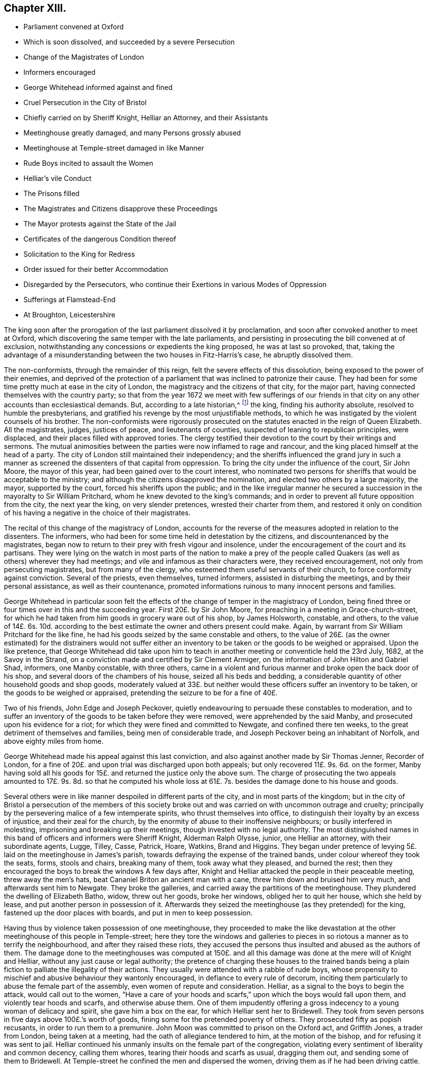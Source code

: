== Chapter XIII.

[.chapter-synopsis]
* Parliament convened at Oxford
* Which is soon dissolved, and succeeded by a severe Persecution
* Change of the Magistrates of London
* Informers encouraged
* George Whitehead informed against and fined
* Cruel Persecution in the City of Bristol
* Chiefly carried on by Sheriff Knight, Helliar an Attorney, and their Assistants
* Meetinghouse greatly damaged, and many Persons grossly abused
* Meetinghouse at Temple-street damaged in like Manner
* Rude Boys incited to assault the Women
* Helliar`'s vile Conduct
* The Prisons filled
* The Magistrates and Citizens disapprove these Proceedings
* The Mayor protests against the State of the Jail
* Certificates of the dangerous Condition thereof
* Solicitation to the King for Redress
* Order issued for their better Accommodation
* Disregarded by the Persecutors, who continue their Exertions in various Modes of Oppression
* Sufferings at Flamstead-End
* At Broughton, Leicestershire

The king soon after the prorogation of the last parliament dissolved it by proclamation,
and soon after convoked another to meet at Oxford,
which discovering the same temper with the late parliaments,
and persisting in prosecuting the bill convened at of exclusion,
notwithstanding any concessions or expedients the king proposed,
he was at last so provoked, that,
taking the advantage of a misunderstanding between the two houses in Fitz-Harris`'s case,
he abruptly dissolved them.

The non-conformists, through the remainder of this reign,
felt the severe effects of this dissolution, being exposed to the power of their enemies,
and deprived of the protection of a parliament that
was inclined to patronize their cause.
They had been for some time pretty much at ease in the city of London,
the magistracy and the citizens of that city, for the major part,
having connected themselves with the country party;
so that from the year 1672 we meet with few sufferings of our friends
in that city on any other accounts than ecclesiastical demands.
But, according to a late historian,^
footnote:[Smollet]
the king, finding his authority absolute, resolved to humble the presbyterians,
and gratified his revenge by the most unjustifiable methods,
to which he was instigated by the violent counsels of his brother.
The non-conformists were rigorously prosecuted on
the statutes enacted in the reign of Queen Elizabeth.
All the magistrates, judges, justices of peace, and lieutenants of counties,
suspected of leaning to republican principles, were displaced,
and their places filled with approved tories.
The clergy testified their devotion to the court by their writings and sermons.
The mutual animosities between the parties were now inflamed to rage and rancour,
and the king placed himself at the head of a party.
The city of London still maintained their independency;
and the sheriffs influenced the grand jury in such a manner
as screened the dissenters of that capital from oppression.
To bring the city under the influence of the court, Sir John Moore,
the mayor of this year, had been gained over to the court interest,
who nominated two persons for sheriffs that would be acceptable to the ministry;
and although the citizens disapproved the nomination,
and elected two others by a large majority, the mayor, supported by the court,
forced his sheriffs upon the public;
and in the like irregular manner he secured a succession
in the mayoralty to Sir William Pritchard,
whom he knew devoted to the king`'s commands;
and in order to prevent all future opposition from the city, the next year the king,
on very slender pretences, wrested their charter from them,
and restored it only on condition of his having a
negative in the choice of their magistrates.

The recital of this change of the magistracy of London,
accounts for the reverse of the measures adopted in relation to the dissenters.
The informers, who had been for some time held in detestation by the citizens,
and discountenanced by the magistrates,
began now to return to their prey with fresh vigour and insolence,
under the encouragement of the court and its partisans.
They were lying on the watch in most parts of the nation to make a prey
of the people called Quakers (as well as others) wherever they had meetings;
and vile and infamous as their characters were, they received encouragement,
not only from persecuting magistrates, but from many of the clergy,
who esteemed them useful servants of their church,
to force conformity against conviction.
Several of the priests, even themselves, turned informers,
assisted in disturbing the meetings, and by their personal assistance,
as well as their countenance,
promoted informations ruinous to many innocent persons and families.

George Whitehead in particular soon felt the effects
of the change of temper in the magistracy of London,
being fined three or four times over in this and the succeeding year.
First 20£. by Sir John Moore, for preaching in a meeting in Grace-church-street,
for which he had taken from him goods in grocery ware out of his shop,
by James Holsworth, constable, and others,
to the value of 14£. 6s. 10d. according to the best
estimate the owner and others present could make.
Again, by warrant from Sir William Pritchard for the like fine,
he had his goods seized by the same constable and others,
to the value of 26£. (as the owner estimated) for the distrainers would not suffer
either an inventory to be taken or the goods to be weighed or appraised.
Upon the like pretence,
that George Whitehead did take upon him to teach
in another meeting or conventicle held the 23rd July,
1682, at the Savoy in the Strand,
on a conviction made and certified by Sir Clement Armiger,
on the information of John Hilton and Gabriel Shad, informers, one Manby constable,
with three others,
came in a violent and furious manner and broke open the back door of his shop,
and several doors of the chambers of his house, seized all his beds and bedding,
a considerable quantity of other household goods and shop goods,
moderately valued at 33£. but neither would these
officers suffer an inventory to be taken,
or the goods to be weighed or appraised,
pretending the seizure to be for a fine of 40£.

Two of his friends, John Edge and Joseph Peckover,
quietly endeavouring to persuade these constables to moderation,
and to suffer an inventory of the goods to be taken before they were removed,
were apprehended by the said Manby, and prosecuted upon his evidence for a riot;
for which they were fined and committed to Newgate, and confined there ten weeks,
to the great detriment of themselves and families, being men of considerable trade,
and Joseph Peckover being an inhabitant of Norfolk, and above eighty miles from home.

George Whitehead made his appeal against this last conviction,
and also against another made by Sir Thomas Jenner, Recorder of London,
for a fine of 20£. and upon trial was discharged upon both appeals;
but only recovered 11£. 9s. 6d. on the former,
Manby having sold all his goods for 15£. and returned the justice only the above sum.
The charge of prosecuting the two appeals amounted to 17£. 9s. 8d. so that he computed
his whole loss at 61£. 7s. besides the damage done to his house and goods.

Several others were in like manner despoiled in different parts of the city,
and in most parts of the kingdom;
but in the city of Bristol a persecution of the members of this society
broke out and was carried on with uncommon outrage and cruelty;
principally by the persevering malice of a few intemperate spirits,
who thrust themselves into office,
to distinguish their loyalty by an excess of injustice, and their zeal for the church,
by the enormity of abuse to their inoffensive neighbours;
or busily interfered in molesting, imprisoning and breaking up their meetings,
though invested with no legal authority.
The most distinguished names in this band of officers and informers were Sheriff Knight,
Alderman Ralph Olysse, junior, one Helliar an attorney, with their subordinate agents,
Lugge, Tilley, Casse, Patrick, Hoare, Watkins, Brand and Higgins.
They began under pretence of levying 5£. laid on the meetinghouse in James`'s parish,
towards defraying the expense of the trained bands,
under colour whereof they took the seats, forms, stools and chairs,
breaking many of them, took away what they pleased, and burned the rest;
then they encouraged the boys to break the windows A few days after,
Knight and Helliar attacked the people in their peaceable meeting,
threw away the men`'s hats, beat Cananiel Briton an ancient man with a cane,
threw him down and bruised him very much, and afterwards sent him to Newgate.
They broke the galleries, and carried away the partitions of the meetinghouse.
They plundered the dwelling of Elizabeth Batho, widow, threw out her goods,
broke her windows, obliged her to quit her house, which she held by lease,
and put another person in possession of it.
Afterwards they seized the meetinghouse (as they pretended) for the king,
fastened up the door places with boards, and put in men to keep possession.

Having thus by violence taken possession of one meetinghouse,
they proceeded to make the like devastation at the
other meetinghouse of this people in Temple-street;
here they tore the windows and galleries to pieces
in so riotous a manner as to terrify the neighbourhood,
and after they raised these riots,
they accused the persons thus insulted and abused as the authors of them.
The damage done to the meetinghouses was computed at 150£. and
all this damage was done at the mere will of Knight and Helliar,
without any just cause or legal authority;
the pretence of charging these houses to the trained bands being
a plain fiction to palliate the illegality of their actions.
They usually were attended with a rabble of rude boys,
whose propensity to mischief and abusive behaviour they wantonly encouraged,
in defiance to every rule of decorum,
inciting them particularly to abuse the female part of the assembly,
even women of repute and consideration.
Helliar, as a signal to the boys to begin the attack, would call out to the women,
"`Have a care of your hoods and scarfs,`" upon which the boys would fall upon them,
and violently tear hoods and scarfs, and otherwise abuse them.
One of them impudently offering a gross indecency to a young woman of delicacy and spirit,
she gave him a box on the ear, for which Helliar sent her to Bridewell.
They took from seven persons in five days above 100£.`'s worth of goods,
fining some for the pretended poverty of others.
They prosecuted fifty as popish recusants, in order to run them to a premunire.
John Moon was committed to prison on the Oxford act, and Griffith Jones,
a trader from London, being taken at a meeting,
had the oath of allegiance tendered to him, at the motion of the bishop,
and for refusing it was sent to jail.
Helliar continued his unmanly insults on the female part of the congregation,
violating every sentiment of liberality and common decency, calling them whores,
tearing their hoods and scarfs as usual, dragging them out,
and sending some of them to Bridewell.
At Temple-street he confined the men and dispersed the women,
driving them as if he had been driving cattle.

Besides the plunder, and personal abuse to which they were subject,
several of them from time to time had been committed prisoners to Newgate,
where they were greatly incommoded, and their health endangered for want of room;
wherefore they represented their case in a petition
or complaint addressed to Sir Thomas Earle,
mayor, and the rest of the justices, where in they complain of being so straitened,
as to have nine beds in one room and seven in another, of thirteen feet square;
that although an order of sessions had been made for enlarging the prison,
it had not been complied with, and requesting,
for the preservation of their health and their lives,
that they would see their order obeyed.

The generality of the magistrates and citizens were more humane
than to approve of the cruel proceedings of these forward persecutors;
the mayor and aldermen seemed mostly disposed to comply with the request of the prisoners,
and declared their dissatisfaction at the state of the jail,
esteeming it an unfit and unhealthy prison,
of dangerous consequence to the lives of the king`'s subjects,
and required the late order of sessions to be put into execution; and Richard Lane,
one of the sheriffs, declared his willingness to yield obedience:
But it was refused and frustrated by sheriff Knight, who,
depending upon superior support in his rigorous measures,
seemed singly invested with power to control the
resolutions of the whole body of the magistrates.

The mayor, not without reason,
being piqued at this overbearing insolence of an inferior magistrate,
declared his resolution that all convictions should be public,
and not made in taverns and alehouses: He entered his protest against such convictions,
and against the jail, as absolutely unfit for such prisoners.
He afterwards demanded an account of the convictions made to that time,
which Knight refused:
Wherefore the mayor caused a record to be made of such demand and refusal.
The mayor further declared that he would have no more private convictions;
and that the goods distrained should be deposited in a public warehouse;
that he would have an account of the sale of them,
that they might be sold to their full value, and justly accounted for.
To be checked in the exorbitance of plunder, and tied down to any degree of justice,
was so highly displeasing to Knight and his band of informers,
that they threatened the mayor with the weight of their
opposition to his interest at the next election.

Instead of complying with the reasonable request of the prisoners,
and the order of the sessions,
these insulting persecutors persisted in incommoding them still worse,
by a continual crowding of the jails with fresh prisoners.
The next opportunity after their dispute with the mayor,
as if to show their contempt of all authority, but that whereby they were supported,
they sent forty-three more to Bridewell and forty to Newgate.

A certificate of their treatment here was drawn up and published
by some of the citizens (not Quakers) who hearing of their inhuman usage,
accompanied sheriff Lane to view the prison,
wherein they declare it altogether unfit for the
uncommon number of prisoners crowded therein,
eighty-five whereof were of the people called Quakers,
who were unreasonably thronged to four, five, six, seven and nine beds in a room,
many necessitated to lie on the ground, in a filthy place, which had been a dog kennel,
to the hazard of their lives,
which as the heat should increase might breed infectious distempers
to the endangering of the health and lives of the citizens at large.
But remonstrances from every quarter were ineffectual with men void of reason and compassion,
and solely intent on fully gratifying their unfeeling
disposition to vengeance and mischief.

When all rational and humane endeavours at home were
too feeble to give a check to their cruelty,
two friends, Laurence Steel and Charles Jones, junior,
took a journey to London to seek that relief, they could not procure there;
from the king and council,
the only body that were powerful enough to check
the enormities of these persecutors at Bristol.
They were assisted in their solicitations to government by George Whitehead.
Previous application was made to Prince Rupert, and the lord president, who,
discovering a compassionate concern at the unreasonable sufferings of their friends,
procured them at their request, an opportunity to lay their complaint,
the state of their hard usage and petition for relief before the king and council.
Several of the council being averse to the non-conformists,
rather discouraged and opposed their solicitations;
yet their pleading of the cause of the sufferers,
and clear exhibition of the illegality and injustice of the proceedings against them,
made that impression on the king and the generality of the council,
that an order was issued to the magistrates of Bristol
to allow the prisoners better accommodations,
whereupon some of them were removed out of Newgate
to another prison until they were released.

Notwithstanding this order,
their persecutors were in nowise discouraged from harassing them by all manner of abuse,
Helliar and Tilley tore Mary Hooper`'s scarf, and pushed her about to that degree,
that she was ill some time after.
Mary Page, wife of Francis Page, was violently pulled out of the meeting,
to the danger of her life, she being then far advanced in her pregnancy.
Having driven and haled them out of the meeting,
they encouraged the attendant rabble of boys to follow them in their abuse,
by pelting them along with dirt; Helliar, in his accustomed vulgar oratory,
saluting them with the mob-like appellations of ugly whores, bitches, jades and the like.
Thomas Lofty, an ancient man, not going out of the meeting as soon as they bade him,
Helliar delivered him to the boys to carry to Bridewell; they grievously abused him,
throwing him down several times in the dirt.

The imprisonment of this people was still extremely rigorous,
and all their treatment unreasonably illegal and unjust.
Three of the prisoners being dangerously ill,
could not obtain the favour to go home a little for the
preservation of their lives or recovery of their health:
When one of their wives was brought to bed,
her husband requested liberty of the keeper to go but for an hour or two to see her,
but his request would not be granted.
They could get no light of the information or convictions against them,
though they employed lawyers for that purpose; for the records were not in court,
but in the custody of Knight, Helliar, or their agents;
and it was with the utmost difficulty they could procure
copies of the warrants by which the distresses were made.

The repeated complaints of these prisoners to the magistrates,
of the straightness and noisomness of their prison,
gave occasion to several physicians to view and examine the state thereof,
who certified under their hands that the jail was so full and noisome,
and the prisoners so straitened for room to rest,
as had a tendency to the destroying and suffocating of them,
to breed infectious distempers, and to endanger the lives not only of the said prisoners,
but of the numerous inhabitants of the city.

The certificate of the physicians was treated with equal
disregard with the former representations of the citizens.
It seems these men, who appear to have usurped the government of the city,
paid as little regard to the disgust or censure of their fellow citizens,
as they did to law, equity or humanity: Depending upon the support of their superiors,
who doubtless on the whole countenanced their proceedings,
they set censure and contempt at defiance; for about this time the sheriff,
who was at the head of band, was advanced by the king to the dignity of knighthood,
a dignity which he appears to have acquired solely
by his violent prosecution of dissenters.

As the constancy of this people in the great duty of assembling to worship God,
while at liberty, was invincible;
so as a prison could not confine the freedom of their spirits,
or the impulse of their consciences,
they continued the practice of this duty in their imprisonment,
keeping up meeting and sitting down together in reverence and fear;
Being so assembled on the 30th of the month called March, Sheriff Knight, John Helliar,
Edmund Brand and the jailer fell furiously up on them,
and thrust them by violence out of the room, the sheriff protesting unless they departed,
he would put them in irons.
He commanded Roger Holland to be ironed, and put down into the West-house,
the place where condemned felons are usually put.
At another time, being assembled in the common hall, and one of them,
(Allen Hallmark) speaking a few words, the sheriff threw him headlong downstairs,
to the great hazard of his life, after which he was put into the West-house,
and continued there several days.

Friends were not only thus exposed to personal abuse and imprisonment,
but this body of informers, like the rest of their order,
had an eye to the emoluments of office, as well as the gratification of their malice.
From ten of this people fined 79£. 3s. 4d. they took goods to the value of 155£.
14s. 6d. and again for about 79£. they took money and goods worth 153£. and upwards.
Of their conduct in this respect we have the following
account in a letter from some of the sufferers.

[.embedded-content-document.letter]
--

They got into Richard Marsh`'s house and made sad havoc.^
footnote:[In a paper published under the title The
Devouring Vol. II. Informers of Bristol,
dated 22nd of April, 1682,
is the following relation of the havoc made at Richard Marsh s house.
{footnote-paragraph-split}
"`For these two days our old informers,
Mr. Helliar and company, viz. Luggs Tilly, Casse, Patrick, Hoare and Watkins.
and their assistants have been levying distresses upon several protestant dissenters,
and in the management of it behaved themselves with that fury,
and unparalleled degree of violence and arbitrary force,
that it fills our hearts with sadness.
Part of them (for they divide themselves into two bodies) that is Mr. Helliar,
Luggs and Watkins, with their assistant Summers the butcher,
came to the house of Mr. Richard Marsh,
who is known to be one of the most considerable merchants in this city.
These, entering his house, to make a distress for 10£.£. broke open his counter door,
and searched for money, and then went into an inward counter,
and there seized and carried away his journal, ledger cash and invoice books,
and several other books of accounts to the number of thirty, a bundle of written papers,
and several sorts of household goods: Not content with this,
they seized also the provision of victuals in the house, and carried them away,
except some victuals and drink, which they consumed on the place,
spending near three hours time in commanding his house, and ransacking several chambers,
particularly the chamber of his wife then lying in.
During this stay in the house their behaviour was so insolent that
they greatly affrighted not only his servants but all the spectators,
whom business or respect called to his house.
This gentleman, Mr. Marsh,
had formerly taken from him a ton of wine worth 20£. which was sold for 4£. and,
to make up the distress 10£. they forced into his man`'s counter and took from
him upwards of 6£. Their manner of levying the distress is as follows.
When they enter a shop, although there be abundance of goods in view,
yet they break open chests, counters, etc. and thence take away the money;
if no money to be found, then they take either shop or household goods,
and of them generally to double value.]
They took goods from others of our friends, of which we have no account yet,
nor is this account full,
as we may have occasion to mention more of the kind
as they are like to repeat their depredations,
having warrants, for 400£. The quarter sessions are to be next third day,
the bishop is come, and all things seem ready for our ruin.^
footnote:[By the apprehension of this bishop`'s arrival it
seems probable to me that he encouraged the persecution,
and perhaps it might be his support which incited Knight and his associates to their
illegal proceedings and to disregard the dissatisfaction of the other magistrates.]
But our hope is in the Lord, and we commend our cause to him alone.
These distresses are taken for a meeting whereat
was no preaching or praying that they pretend to,
or we can call to mind.

--

The quarter sessions being held in course, several of them were indicted,
found guilty and fined; but the justices, who were not insensible of their wrongs,
nor approved the proceedings against them, inclining to the favourable side,
discharged the greatest part, on promise of appearing at the next sessions;
and by their lenity the majority of the prisoners regained their liberty;
but they did not enjoy it long,
for Knight and Helliar immediately returning to disturb their meetings,
within two weeks after their release,
they committed several of them again to Newgate from their morning meeting,
and then nailed up the doors upon the rest, being fourteen men and eighty-seven women,
and kept them there six hours without any convenience for ease or refreshment.
Their goods were continually taken away for attending meetings, and to those,
who were thought to be men of good estates, the oath of allegiance was tendered,
in order to bring them under the sentence of premunire, and take away all at once.
And as it seems clear that such proceedings were countenanced or concerted by the court,
it is supposed,
that some of this people had given umbrage by giving
their votes at elections in favour of men of moderation,
who, they expected, would be no favourers of popery or persecution;
hints being reported to be thrown out,
that if Mr. Penn or Mr. Whitehead would undertake for the Quakers,
that they should not vote for parliament men,
there should be no further persecution of them.

This year John Whitehead, an eminent friend in the ministry,
of the East riding of Yorkshire,
was committed prisoner to Lincoln castle by justice Burrel, being accused as a Jesuit,
for preaching at a meeting,
and tried at the ensuing assizes at Lincoln before Baron Street;
but as that accusation could not be made good, the customary snare was resorted to,
of tendering the oath of allegiance, for the refusal of which he was indicted,
and though he pleaded ably against the unreasonableness
and illegality of accusing and trying him for one crime,
and then indicting him for another, he was convicted and premunired,
and in consequence cast into prison,
where it is supposed he was detained until the general release in 1686.

The persecution thus encouraged at court, constancy,
and carried on by magistrates devoted to the court party,
with all the rigour of a violent party spirit,
had in a great measure deterred the other classes
of protestant dissenters from keeping up their meetings,
or assembling publicly for worship;
and although many of their ministers had betrayed
an invidious disposition towards the Quakers,
and set them off in unjust and disagreeable colours,
to render them odious and ridiculous,
yet in their nocturnal meetings they would pray God,
that it might please him to keep the Quakers steadfast,
that they might be as a wall about them,
in order that other dissenters might not be rooted out.
And their steadfastness in suffering was such,
that some of their persecutors began now to despair of subduing them to their wills,
being heard to say, that the Quakers could not be overcome,
and that the devil himself could not extirpate them.
Several of their teachers, and particularly George Fox,
were much engaged by their exhortations and epistles
to encourage them to steadfastness and perseverance;
and what was really remarkable, many of those,
who travelled about at this time in the work of the ministry,
escaped the pursuit of the informers,
and accomplished their services without molestation.

Although I have been particular in the narration of the persecution of friends in Bristol,
yet persecution was not peculiar to that city,
but in most parts was carried on with great animosity.
At Flamstead-end in Hertfordshire, the justices and constables broke the forms,
galleries, windows and doors of the meetinghouse all in pieces;
and after the door was repaired, they broke it again and burned it,
whereby they set fire to the chimney piece, to the terror of the neighbourhood;
and one of the justices, was heard to declare,
that if he could be sure it would burn nothing but the meetinghouse,
it should not be extinguished.
At Broughton Leicestershire,
endeavours were used by personal abuse and barbarous
cruelty to dissolve the meeting there.
The principal promoters of these abuses were William Cotton, priest of the parish,
and the parish officers,
who encouraged certain rude young fellows to insult and abuse the persons assembled.
Of these, two women, Elizabeth Hill and Elizabeth Hilton, were so grossly abused,
that the former was left for dead,
and the latter so hurt and bruised that she lay there near
three weeks before she recovered strength to go home,
about two miles.
When they were abusing Elizabeth Hill, and dragging her through the dirt,
some of the neighbours asking them, if they meant to kill the woman, they answered,
what care we, Mr. Cotton bade us.
As she seemed expiring, one of them said, let us see if her teeth be set; another,
putting his finger into her mouth, and, perceiving her breathe, said,
let us at her again, the devil is in her yet, and we will squeeze him out.
One of these youths, gathering up dirt, threw it in the face of Elizabeth Hilton,
then took a handful of dirt, and following her, caught her by the hood,
holding her behind the head with one hand,
cramming the dirt into her mouth with the other.
Being with some difficulty got into a neighbour`'s house,
and apprehended to be near expiring, the constable was sent for to keep the peace,
but he came not; but one of the youths coming in, upon seeing her, said,
I think she is dying indeed, but if she do, she is fitter for the devil.

The men, after being spoiled of their substance by one Smith an Informer,
had been almost all sent to prison by the instigation of the same priest.
This is indeed a remarkable specimen of the temper of too
many of these nominal pastors of the high-church party,
and the morals imbibed by their instructions.

Many more extraordinary cases of their sufferings might be produced in this year;
but we suppose the foregoing sufficient.
